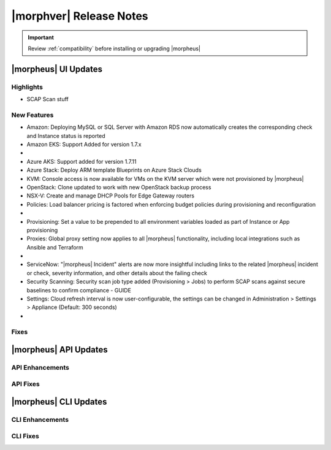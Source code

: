 .. _Release Notes:

*************************
|morphver| Release Notes
*************************

.. IMPORTANT:: Review :ref:`compatibility` before installing or upgrading |morpheus|

|morpheus| UI Updates
=====================

Highlights
----------

- SCAP Scan stuff

New Features
------------

- Amazon: Deploying MySQL or SQL Server with Amazon RDS now automatically creates the corresponding check and Instance status is reported
- Amazon EKS: Support Added for version 1.7.x

- .. toggle-header:: :header: Azure: **Azure Cloud Integration Improvements**

     - Option to enable Azure Guest OS Diagnostics when provisioning Instance or App
     - Added option to enable Azure Boot Diagnostics when provisioning an Instance or App
     - Set disk encryption (user or platform-managed) and an encryption set (if user-managed) for an Azure Cloud integration (Add/Edit Cloud modal)

- Azure AKS: Support added for version 1.7.11
- Azure Stack: Deploy ARM template Blueprints on Azure Stack Clouds
- KVM: Console access is now available for VMs on the KVM server which were not provisioned by |morpheus|
- OpenStack: Clone updated to work with new OpenStack backup process
- NSX-V: Create and manage DHCP Pools for Edge Gateway routers
- Policies: Load balancer pricing is factored when enforcing budget policies during provisioning and reconfiguration

- .. toggle-header:: :header: Pricing: **Load Balancer Price Tracking**

     - Load balancer support in Price Plans, Price Sets, and Prices (Administration > Plans & Pricing)
     - Load balancer price data sync for Azure and Amazon
     - Automatically apply Price Plans to load balancers based on Plan configuration
     - Usage and Billing data for load balancers

- Provisioning: Set a value to be prepended to all environment variables loaded as part of Instance or App provisioning
- Proxies: Global proxy setting now applies to all |morpheus| functionality, including local integrations such as Ansible and Terraform

- .. toggle-header:: :header: Roles: **Role Permission Changes**

     - Network integration firewall permissions (Infrastructure > Network > Integrations > Selected integration > Firewalls) now have their own setting (Infrastructure: Network Firewalls). Previously they were inherited from the "Network: Integrations" permission

- ServiceNow: "|morpheus| Incident" alerts are now more insightful including links to the related |morpheus| incident or check, severity information, and other details about the failing check
- Security Scanning: Security scan job type added (Provisioning > Jobs) to perform SCAP scans against secure baselines to confirm compliance - GUIDE
- Settings: Cloud refresh interval is now user-configurable, the settings can be changed in Administration > Settings > Appliance (Default: 300 seconds)

- .. toggle-header:: :header: UI: **Interface and Usability Improvements**

     - Icons added for AWS services (such as in Service Catalog), including AWS App Mesh, AWS SQS, and AWS SDB
     - When applying state to Terraform and CloudFormation Apps, a friendly progress bar is displayed to indicate the change
     - Session expiration times can now be configured (Administration > Settings > Appliance), if desired a window can also be displayed at a specified time to warn about the impending logout
     - MySQL tmp file location moved from ``/tmp`` to ``/var/run/morpheus/mysqld``

Fixes
-----


|morpheus| API Updates
======================

API Enhancements
----------------

..
  - .. toggle-header:: :header: Deployments: **Deployments API/CLI Improvements**

       - Support for adding files to a Deployment version
       - Support for managing Instance deploys (appDeploys). This used to only provide endpoints for a specific instance to deploy and list deploys. Now it has full CRUD, and list shows account wide deploys. See `morpheus deploys`.

API Fixes
---------

..
  - Billing: Optional parameters added to support pagination of large returns
  - Deployments: The command ``morpheus deploy`` was fixed to correct some unwanted behavior, the ``--help`` flag output was also improved
  - Hosts: Search by tag names and values
  - Instances: Support added for filtering by ``expireDate`` and ``shutdownDate``
  - Instances: Search by tag names and values
  - Search: Global search added similar to the global search bar that has existed in the UI

|morpheus| CLI Updates
======================

CLI Enhancements
----------------


CLI Fixes
---------
